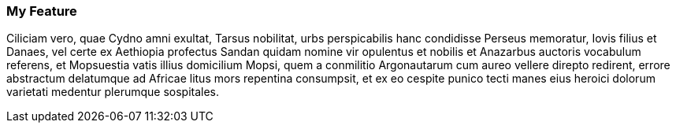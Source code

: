 === My Feature

Ciliciam vero, quae Cydno amni exultat, Tarsus nobilitat, urbs perspicabilis hanc condidisse Perseus memoratur, Iovis filius et Danaes, vel certe ex Aethiopia profectus Sandan quidam nomine vir opulentus et nobilis et Anazarbus auctoris vocabulum referens, et Mopsuestia vatis illius domicilium Mopsi, quem a conmilitio Argonautarum cum aureo vellere direpto redirent, errore abstractum delatumque ad Africae litus mors repentina consumpsit, et ex eo cespite punico tecti manes eius heroici dolorum varietati medentur plerumque sospitales.